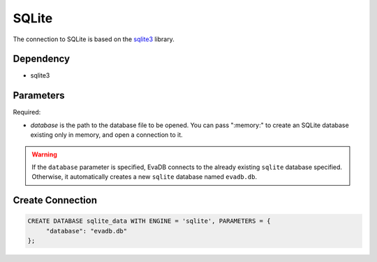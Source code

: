 SQLite
==========

The connection to SQLite is based on the `sqlite3 <https://docs.python.org/3/library/sqlite3.html>`_ library.

Dependency
----------

* sqlite3


Parameters
----------

Required:

* `database` is the path to the database file to be opened. You can pass ":memory:" to create an SQLite database existing only in memory, and open a connection to it.

.. warning:: 

     If the ``database`` parameter is specified, EvaDB connects to the already existing ``sqlite`` database specified. Otherwise, it automatically creates a new ``sqlite`` database named ``evadb.db``.

Create Connection
-----------------

.. code-block:: text

   CREATE DATABASE sqlite_data WITH ENGINE = 'sqlite', PARAMETERS = {
        "database": "evadb.db"
   };
